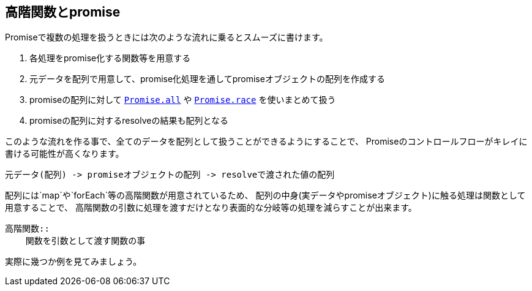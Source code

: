 [[functional-promise]]
== 高階関数とpromise

Promiseで複数の処理を扱うときには次のような流れに乗るとスムーズに書けます。

. 各処理をpromise化する関数等を用意する
. 元データを配列で用意して、promise化処理を通してpromiseオブジェクトの配列を作成する
. promiseの配列に対して <<Promise.all,`Promise.all`>> や <<Promise.race,`Promise.race`>> を使いまとめて扱う
. promiseの配列に対するresolveの結果も配列となる

このような流れを作る事で、全てのデータを配列として扱うことができるようにすることで、
Promiseのコントロールフローがキレイに書ける可能性が高くなります。

    元データ(配列) -> promiseオブジェクトの配列 -> resolveで渡された値の配列

配列には`map`や`forEach`等の高階関数が用意されているため、
配列の中身(実データやpromiseオブジェクト)に触る処理は関数として用意することで、
高階関数の引数に処理を渡すだけとなり表面的な分岐等の処理を減らすことが出来ます。

[NOTE]
----
高階関数::
    関数を引数として渡す関数の事
----

実際に幾つか例を見てみましょう。
